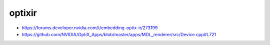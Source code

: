 optixir
=========

* https://forums.developer.nvidia.com/t/embedding-optix-ir/273199
* https://github.com/NVIDIA/OptiX_Apps/blob/master/apps/MDL_renderer/src/Device.cpp#L721




